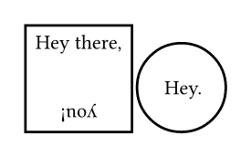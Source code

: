 // Test that squares and circles respect their 1-1 aspect ratio.
// Test alignment in automatically sized square and circle.
#set text(8pt)
#set page(width: auto, height: auto, margin: 10pt)
#box(square(inset: 4pt)[
  Hey there, #align(center + bottom, rotate(180deg, [you!]))
])
#box(circle(align(center + horizon, [Hey.])))